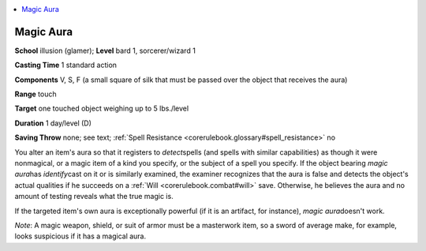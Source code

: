 
.. _`corerulebook.spells.magicaura`:

.. contents:: \ 

.. _`corerulebook.spells.magicaura#magic_aura`:

Magic Aura
===========

\ **School**\  illusion (glamer); \ **Level**\  bard 1, sorcerer/wizard 1

\ **Casting Time**\  1 standard action

\ **Components**\  V, S, F (a small square of silk that must be passed over the object that receives the aura)

\ **Range**\  touch

\ **Target**\  one touched object weighing up to 5 lbs./level

\ **Duration**\  1 day/level (D)

\ **Saving Throw**\  none; see text; :ref:`Spell Resistance <corerulebook.glossary#spell_resistance>`\  no

You alter an item's aura so that it registers to \ *detect*\ spells (and spells with similar capabilities) as though it were nonmagical, or a magic item of a kind you specify, or the subject of a spell you specify. If the object bearing \ *magic aura*\ has \ *identify*\ cast on it or is similarly examined, the examiner recognizes that the aura is false and detects the object's actual qualities if he succeeds on a :ref:`Will <corerulebook.combat#will>`\  save. Otherwise, he believes the aura and no amount of testing reveals what the true magic is.

If the targeted item's own aura is exceptionally powerful (if it is an artifact, for instance), \ *magic aura*\ doesn't work.

\ *Note*\ : A magic weapon, shield, or suit of armor must be a masterwork item, so a sword of average make, for example, looks suspicious if it has a magical aura.

